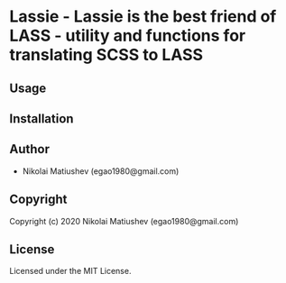 * Lassie  - Lassie is the best friend of LASS - utility and functions for translating SCSS to LASS

** Usage

** Installation

** Author

+ Nikolai Matiushev (egao1980@gmail.com)

** Copyright

Copyright (c) 2020 Nikolai Matiushev (egao1980@gmail.com)

** License

Licensed under the MIT License.
